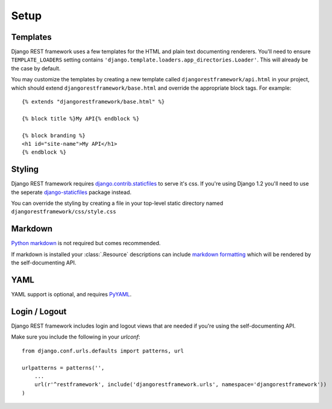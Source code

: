 .. _setup:

Setup
=====

Templates
---------

Django REST framework uses a few templates for the HTML and plain text
documenting renderers.  You'll need to ensure ``TEMPLATE_LOADERS`` setting
contains ``'django.template.loaders.app_directories.Loader'``.
This will already be the case by default.

You may customize the templates by creating a new template called
``djangorestframework/api.html`` in your project, which should extend
``djangorestframework/base.html`` and override the appropriate
block tags. For example::

    {% extends "djangorestframework/base.html" %}

    {% block title %}My API{% endblock %}

    {% block branding %}
    <h1 id="site-name">My API</h1>
    {% endblock %}


Styling
-------

Django REST framework requires `django.contrib.staticfiles`_ to serve it's css.
If you're using Django 1.2 you'll need to use the seperate
`django-staticfiles`_ package instead.

You can override the styling by creating a file in your top-level static
directory named ``djangorestframework/css/style.css``


Markdown
--------

`Python markdown`_ is not required but comes recommended.

If markdown is installed your :class:`.Resource` descriptions can include
`markdown formatting`_ which will be rendered by the self-documenting API.

YAML
----

YAML support is optional, and requires `PyYAML`_.

Login / Logout
--------------

Django REST framework includes login and logout views that are needed if
you're using the self-documenting API.

Make sure you include the following in your `urlconf`::

    from django.conf.urls.defaults import patterns, url

    urlpatterns = patterns('',
        ...
        url(r'^restframework', include('djangorestframework.urls', namespace='djangorestframework'))
    ) 

.. _django.contrib.staticfiles: https://docs.djangoproject.com/en/dev/ref/contrib/staticfiles/
.. _django-staticfiles: http://pypi.python.org/pypi/django-staticfiles/
.. _URLObject: http://pypi.python.org/pypi/URLObject/
.. _Python markdown: http://www.freewisdom.org/projects/python-markdown/
.. _markdown formatting: http://daringfireball.net/projects/markdown/syntax
.. _PyYAML: http://pypi.python.org/pypi/PyYAML